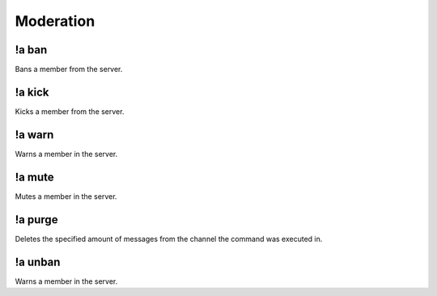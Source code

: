 **********
Moderation
**********

!a ban
^^^^^^
Bans a member from the server.

.. code-block:: none
	:linenos:

	Aliases:
		none
	
	Usage:
		!a ban <MEMBER> [REASON]

!a kick
^^^^^^^
Kicks a member from the server.

.. code-block:: none
	:linenos:

	Aliases:
		none
	
	Usage:
		!a kick <MEMBER> [REASON]

!a warn
^^^^^^^
Warns a member in the server.

.. code-block:: none
	:linenos:

	Aliases:
		none

	Usage:
		!a warn <MEMBER> [REASON]

!a mute
^^^^^^^
Mutes a member in the server.

.. code-block:: none
	:linenos:

	Aliases:
		none
	
	Usage:
		!a mute <MEMBER> [REASON]

!a purge
^^^^^^^^
Deletes the specified amount of messages from the channel the command was executed in.

.. code-block:: none
	:linenos:

	Aliases:
		none
	
	Usage:
		!a purge <NUMBER (Max of 70)>

!a unban
^^^^^^^^
Warns a member in the server.

.. code-block:: none
	:linenos:

	Aliases:
		none
	
	Usage:
		!a warn <MEMBER> [REASON]